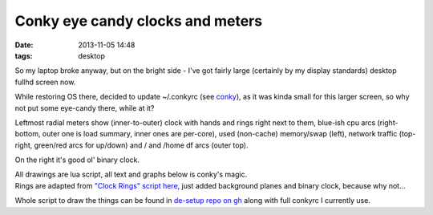 Conky eye candy clocks and meters
#################################

:date: 2013-11-05 14:48
:tags: desktop


So my laptop broke anyway, but on the bright side - I've got fairly large
(certainly by my display standards) desktop fullhd screen now.

While restoring OS there, decided to update ~/.conkyrc (see conky_), as it was
kinda small for this larger screen, so why not put some eye-candy there, while
at it?

.. html::

	<a href="{static}images/conky_clocks.jpg">
	<img
		style="width: 520px;"
		src="{static}images/conky_clocks.jpg"
		title="Fancy conky meters and clocks (clicky!)"
		alt="conky screenshot">
	</a>

Leftmost radial meters show (inner-to-outer) clock with hands and rings right
next to them, blue-ish cpu arcs (right-bottom, outer one is load summary, inner
ones are per-core), used (non-cache) memory/swap (left), network traffic
(top-right, green/red arcs for up/down) and \/ and \/home df arcs (outer top).

On the right it's good ol' binary clock.

| All drawings are lua script, all text and graphs below is conky's magic.
| Rings are adapted from `"Clock Rings" script here`_, just added background
  planes and binary clock, because why not...

Whole script to draw the things can be found in `de-setup repo on gh`_ along
with full conkyrc I currently use.


.. _conky: http://conky.sourceforge.net/
.. _"Clock Rings" script here: http://blog.hozzamedia.com/software/conky-resource-dialrings/
.. _de-setup repo on gh: https://github.com/mk-fg/de-setup/blob/master/conky
